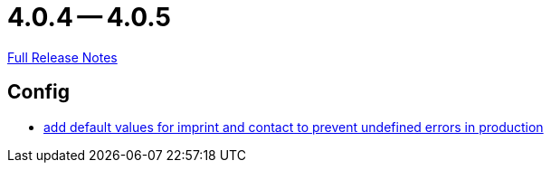 // SPDX-FileCopyrightText: 2023 Artemis Changelog Contributors
//
// SPDX-License-Identifier: CC-BY-SA-4.0

= 4.0.4 -- 4.0.5

link:https://github.com/ls1intum/Artemis/releases/tag/4.0.5[Full Release Notes]

== Config

* link:https://www.github.com/ls1intum/Artemis/commit/28c4a2ab699aac85c5d5db31bd07eda7fea9e643[add default values for imprint and contact to prevent undefined errors in production]


